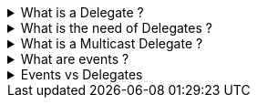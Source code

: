 .What is a Delegate ? 
[%collapsible]
====
A Delegate is a Pointer to a Function, created to
serve as callbacks which acts as a communication channel between
concurrent async or parallel processes
====
.What is the need of Delegates ? 
[%collapsible]
====
Delegates in C# are used for several reasons:

[arabic]
. *Encapsulate a method*: Delegates are objects that encapsulate a
method¹². They allow methods to be passed as parameters¹²⁵, which can be
useful when you want to pass a method as an argument to another method¹.

[source,csharp]
----
public delegate void MyDelegate(string msg);  // declare a delegate

// set the delegate to a method
MyDelegate del = new MyDelegate(MethodA);

// invoke the method through the delegate
del("Hello World");

public void MethodA(string message)
{
    Console.WriteLine("MethodA says: " + message);
}
----

[arabic, start=2]
. *Callback Mechanism*: Delegates can be used to define callback
methods¹²⁴. This is useful in event-driven programming where you want a
certain method to be called upon the occurrence of an event¹.

[source,csharp]
----
public delegate void MyDelegate(string msg);  // declare a delegate

public static void MethodWithCallback(int param1, int param2, MyDelegate callback)
{
    callback("The number is: " + (param1 + param2).ToString());
}

public static void DelegateMethod(string message)
{
    Console.WriteLine(message);
}

void Main()
{
    // Instantiate the delegate.
    MyDelegate handler = DelegateMethod;

    // Call the method with a callback
    MethodWithCallback(1, 2, handler);
}
----

[arabic, start=3]
. *Abstract and Decouple Methods*: Delegates provide a way to abstract a
method from the caller². This means the caller doesn’t need to know the
details of the method being called².

[source,csharp]
----
public delegate void MyDelegate(string msg);

public class MyClass
{
    private MyDelegate del;

    public MyClass(MyDelegate del)
    {
        this.del = del;
    }

    public void Run()
    {
        del("Hello World");
    }
}

public void MethodA(string message)
{
    Console.WriteLine("MethodA says: " + message);
}

public void Main()
{
    MyClass myClass = new MyClass(new MyDelegate(MethodA));
    myClass.Run();
}
----

[arabic, start=4]
. *Event Handling*: Delegates are the foundation of .NET event
handling². The .NET event model is based on delegates and is used to
respond to user actions like button clicks or menu selections².

[source,csharp]
----
public delegate void MyDelegate(string msg);

public class MyClass
{
    public event MyDelegate MyEvent;

    public void Run()
    {
        MyEvent?.Invoke("Hello World");
    }
}

public void MethodA(string message)
{
    Console.WriteLine("MethodA says: " + message);
}

void Main()
{
    MyClass myClass = new MyClass();
    myClass.MyEvent += new MyDelegate(MethodA);
    myClass.Run();
}
----

[arabic, start=5]
. *Asynchronous Programming*: Delegates are used in asynchronous
programming to call methods asynchronously².

[source,csharp]
----
using System.Threading.Tasks;

public static async Task Main()
{
    Func<int, int, int> del = Sum;
    var task = Task.Run(() => del(1, 2));

    // You can do other work here while waiting

    int result = await task;
    Console.WriteLine("The result is: " + result);
}

public static int Sum(int num1, int num2)
{
    return num1 + num2;
}
----

[arabic, start=6]
. *LINQ and Lambda Expressions*: Delegates are used extensively in LINQ
queries and lambda expressions².

[source,csharp]
----
Func<int, bool> isEven = num => num % 2 == 0;
int[] numbers = { 1, 2, 3, 4, 5, 6 };
IEnumerable<int> evenNumbers = numbers.Where(isEven);
evenNumbers.Dump(); //LinqPad execution
----

Source: +
(1) c# - When & why to use delegates? - Stack Overflow.
https://stackoverflow.com/questions/2019402/when-why-to-use-delegates. +
(2) Why do we need C# delegates - Stack Overflow.
https://stackoverflow.com/questions/4284493/why-do-we-need-c-sharp-delegates. +
(3) Delegates - C# Programming Guide - C# | Microsoft Learn.
https://learn.microsoft.com/en-US/dotnet/csharp/programming-guide/delegates/. +
(4) C# delegates (With Examples) - Programiz.
https://www.programiz.com/csharp-programming/delegates. +
(5) c# - what is
the need of delegates? - Stack Overflow.
https://stackoverflow.com/questions/36001027/what-is-the-need-of-delegates.
====

.What is a Multicast Delegate ? 
[%collapsible]
====
A multicast delegate in C# is a delegate that holds the references of more than one function. When you invoke the multicast delegate, all the functions which are referenced by the delegate are going to be invoked. Here’s an example:

[source,csharp]
----
public delegate void MyDelegate(string msg);
public MyDelegate mydelegate = null;

void Main()
{
    mydelegate += PrintToConsole;
    mydelegate += PrintToConsole;
    
    mydelegate("Hello World!");
    
    void PrintToConsole(string msg) => Console.WriteLine(msg);
    
    mydelegate = null;
}
----
====

.What are events ? 
[%collapsible]
====
Events are encapsulation over delegates, they use delegates internally. Events helps you implement Publisher-Subscriber mode.

Events in C# are a way for an object to notify other classes or objects
when something of interest occurs¹². The class that sends (or raises)
the event is called the publisher and the classes that receive (or
handle) the event are called subscribers¹².

Events are typically used to signal user actions such as button clicks
or menu selections in graphical user interfaces². When an event has
multiple subscribers, the event handlers are invoked synchronously when
an event is raised².

In C#, an event is an encapsulated delegate¹. It is dependent on the
delegate. The delegate defines the signature for the event handler
method of the subscriber class¹.

Here are some examples of declaring, raising, and consuming an event in
C#:

*Declaring an Event*:

[source,csharp]
----
public delegate void Notify(); // delegate

public class ProcessBusinessLogic
{
    public event Notify ProcessCompleted; // event
}
----

In this example, a delegate `Notify` is declared and then an event
`ProcessCompleted` of delegate type `Notify` is declared using the
`event` keyword in the `ProcessBusinessLogic` class¹.

*Raising an Event*:

[source,csharp]
----
public delegate void Notify(); // delegate

public class ProcessBusinessLogic
{
    public event Notify ProcessCompleted; // event

    public void StartProcess()
    {
        Console.WriteLine("Process Started!");

        // some code here..

        OnProcessCompleted();
    }

    protected virtual void OnProcessCompleted() //protected virtual method
    {
        //if ProcessCompleted is not null then call delegate
        ProcessCompleted?.Invoke();
    }
}
----

In this example, the `StartProcess()` method calls the method
`OnProcessCompleted()` at the end, which raises an event¹.

*Consuming an Event*:

[source,csharp]
----
class Program
{
    public static void Main()
    {
        ProcessBusinessLogic bl = new ProcessBusinessLogic();

        bl.ProcessCompleted += bl_ProcessCompleted; // register with an event

        bl.StartProcess();
    }

    // event handler
    public static void bl_ProcessCompleted()
    {
        Console.WriteLine("Process Completed!");
    }
}
----

In this example, the subscriber class registers to `ProcessCompleted`
event and handles it with the method `bl_ProcessCompleted` whose
signature matches `Notify` delegate¹.

Source: +
(1) Events in C# - TutorialsTeacher.com.
https://www.tutorialsteacher.com/csharp/csharp-event. +
(2) Events - C#
Programming Guide - C# | Microsoft Learn.
https://learn.microsoft.com/en-us/dotnet/csharp/programming-guide/events/. +
(3) Events in C# - javatpoint.
https://www.javatpoint.com/events-in-c-sharp. +
(4) C# - Events - Online
Tutorials Library.
https://www.tutorialspoint.com/csharp/csharp_events.htm. +
(5) Events,
Delegates and Event Handler in C# - Dot Net Tutorials.
https://dotnettutorials.net/lesson/events-delegates-and-event-handler-in-csharp/. +
(6) Events in C# - Code Maze. https://code-maze.com/csharp-events/. +
(7) Introduction to events - C# | Microsoft Learn.
https://learn.microsoft.com/en-us/dotnet/csharp/events-overview. +
(8) github.com.
https://github.com/nccasia/ncc-net-basic/tree/03d28a32af69216c72b701d22d2b9eebc12f1af6/CSharpAdvanced%2FEvents%2FREADME.md. +
(9) github.com.
https://github.com/ravuri-malleswari/.net-programming/tree/14c161f5bfe57b17641f2efc9e6c3cf78a222eb7/events.cs.
====

.Events vs Delegates
[%collapsible]
====
* Events uses Delegates
* Delegates are for callbacks, not encapsulated
* Events are encapsulated Delegates to help implement Pub-Sub mode
====